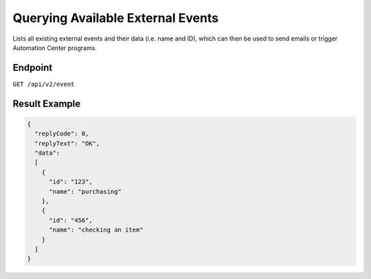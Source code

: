 Querying Available External Events
==================================

Lists all existing external events and their data (i.e. name and ID), which can then be used to send emails or trigger Automation Center programs.

Endpoint
--------

``GET /api/v2/event``

Result Example
--------------

.. code-block:: json

   {
     "replyCode": 0,
     "replyText": "OK",
     "data":
     [
       {
         "id": "123",
         "name": "purchasing"
       },
       {
         "id": "456",
         "name": "checking an item"
       }
     ]
   }



